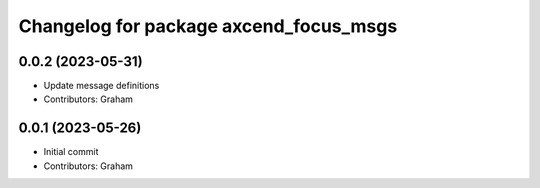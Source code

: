 ^^^^^^^^^^^^^^^^^^^^^^^^^^^^^^^^^^^^^^^
Changelog for package axcend_focus_msgs
^^^^^^^^^^^^^^^^^^^^^^^^^^^^^^^^^^^^^^^

0.0.2 (2023-05-31)
------------------
* Update message definitions
* Contributors: Graham

0.0.1 (2023-05-26)
------------------
* Initial commit
* Contributors: Graham
